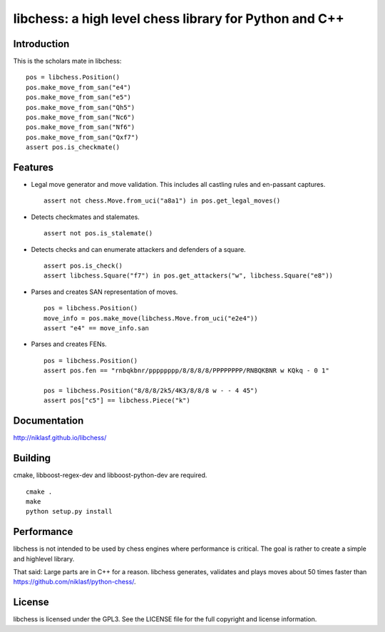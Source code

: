 libchess: a high level chess library for Python and C++
=======================================================

Introduction
------------

This is the scholars mate in libchess:

::

    pos = libchess.Position()
    pos.make_move_from_san("e4")
    pos.make_move_from_san("e5")
    pos.make_move_from_san("Qh5")
    pos.make_move_from_san("Nc6")
    pos.make_move_from_san("Nf6")
    pos.make_move_from_san("Qxf7")
    assert pos.is_checkmate()

Features
--------

* Legal move generator and move validation. This includes all castling
  rules and en-passant captures.

  ::

      assert not chess.Move.from_uci("a8a1") in pos.get_legal_moves()

* Detects checkmates and stalemates.

  ::

      assert not pos.is_stalemate()

* Detects checks and can enumerate attackers and defenders of a square.

  ::

      assert pos.is_check()
      assert libchess.Square("f7") in pos.get_attackers("w", libchess.Square("e8"))

* Parses and creates SAN representation of moves.

  ::

      pos = libchess.Position()
      move_info = pos.make_move(libchess.Move.from_uci("e2e4"))
      assert "e4" == move_info.san

* Parses and creates FENs.

  ::

      pos = libchess.Position()
      assert pos.fen == "rnbqkbnr/pppppppp/8/8/8/8/PPPPPPPP/RNBQKBNR w KQkq - 0 1"

      pos = libchess.Position("8/8/8/2k5/4K3/8/8/8 w - - 4 45")
      assert pos["c5"] == libchess.Piece("k")

Documentation
-------------
http://niklasf.github.io/libchess/

Building
--------
cmake, libboost-regex-dev and libboost-python-dev are required.

::

    cmake .
    make
    python setup.py install

Performance
-----------
libchess is not intended to be used by chess engines where performance
is critical. The goal is rather to create a simple and highlevel library.

That said: Large parts are in C++ for a reason. libchess generates, validates
and plays moves about 50 times faster than https://github.com/niklasf/python-chess/.

License
-------
libchess is licensed under the GPL3. See the LICENSE file for the
full copyright and license information.
